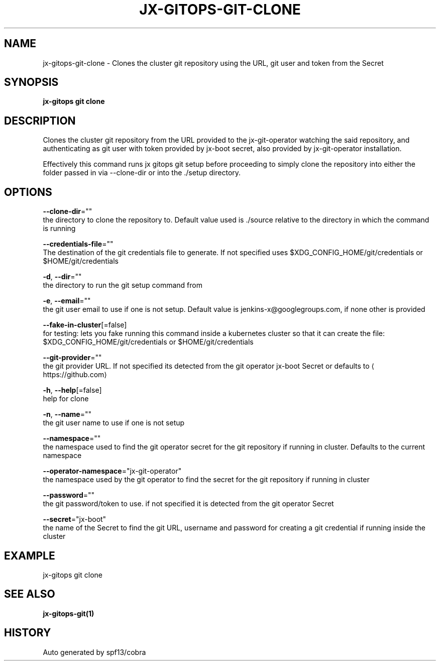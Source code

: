 .TH "JX-GITOPS\-GIT\-CLONE" "1" "" "Auto generated by spf13/cobra" "" 
.nh
.ad l


.SH NAME
.PP
jx\-gitops\-git\-clone \- Clones the cluster git repository using the URL, git user and token from the Secret


.SH SYNOPSIS
.PP
\fBjx\-gitops git clone\fP


.SH DESCRIPTION
.PP
Clones the cluster git repository from the URL provided to the jx\-git\-operator watching the said repository, and authenticating as git user with token provided by jx\-boot secret, also provided by jx\-git\-operator installation.

.PP
Effectively this command runs jx gitops git setup before proceeding to simply clone the repository into either the folder passed in via \-\-clone\-dir or into the ./setup directory.


.SH OPTIONS
.PP
\fB\-\-clone\-dir\fP=""
    the directory to clone the repository to. Default value used is ./source relative to the directory in which the command is running

.PP
\fB\-\-credentials\-file\fP=""
    The destination of the git credentials file to generate. If not specified uses $XDG\_CONFIG\_HOME/git/credentials or $HOME/git/credentials

.PP
\fB\-d\fP, \fB\-\-dir\fP=""
    the directory to run the git setup command from

.PP
\fB\-e\fP, \fB\-\-email\fP=""
    the git user email to use if one is not setup. Default value is jenkins\-x@googlegroups.com, if none other is provided

.PP
\fB\-\-fake\-in\-cluster\fP[=false]
    for testing: lets you fake running this command inside a kubernetes cluster so that it can create the file: $XDG\_CONFIG\_HOME/git/credentials or $HOME/git/credentials

.PP
\fB\-\-git\-provider\fP=""
    the git provider URL. If not specified its detected from the git operator jx\-boot Secret or defaults to 
\[la]https://github.com\[ra]

.PP
\fB\-h\fP, \fB\-\-help\fP[=false]
    help for clone

.PP
\fB\-n\fP, \fB\-\-name\fP=""
    the git user name to use if one is not setup

.PP
\fB\-\-namespace\fP=""
    the namespace used to find the git operator secret for the git repository if running in cluster. Defaults to the current namespace

.PP
\fB\-\-operator\-namespace\fP="jx\-git\-operator"
    the namespace used by the git operator to find the secret for the git repository if running in cluster

.PP
\fB\-\-password\fP=""
    the git password/token to use. if not specified it is detected from the git operator Secret

.PP
\fB\-\-secret\fP="jx\-boot"
    the name of the Secret to find the git URL, username and password for creating a git credential if running inside the cluster


.SH EXAMPLE
.PP
jx\-gitops git clone


.SH SEE ALSO
.PP
\fBjx\-gitops\-git(1)\fP


.SH HISTORY
.PP
Auto generated by spf13/cobra
